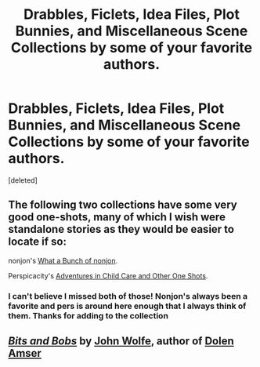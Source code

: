 #+TITLE: Drabbles, Ficlets, Idea Files, Plot Bunnies, and Miscellaneous Scene Collections by some of your favorite authors.

* Drabbles, Ficlets, Idea Files, Plot Bunnies, and Miscellaneous Scene Collections by some of your favorite authors.
:PROPERTIES:
:Score: 6
:DateUnix: 1411032996.0
:DateShort: 2014-Sep-18
:FlairText: Misc
:END:
[deleted]


** The following two collections have some very good one-shots, many of which I wish were standalone stories as they would be easier to locate if so:

nonjon's [[https://www.fanfiction.net/s/4746187/1/What-a-Bunch-of-Nonjon][What a Bunch of nonjon]].

Perspicacity's [[https://www.fanfiction.net/s/4038774/1/Adventures-in-Child-Care-and-Other-One-Shots][Adventures in Child Care and Other One Shots]].
:PROPERTIES:
:Author: truncation_error
:Score: 1
:DateUnix: 1411088989.0
:DateShort: 2014-Sep-19
:END:

*** I can't believe I missed both of those! Nonjon's always been a favorite and pers is around here enough that I always think of them. Thanks for adding to the collection
:PROPERTIES:
:Score: 2
:DateUnix: 1411092085.0
:DateShort: 2014-Sep-19
:END:


** [[https://www.fanfiction.net/s/9948426/1/Bits-and-Bobs][*/Bits and Bobs/*]] by [[https://www.fanfiction.net/u/1761675/Jonn-Wolfe][John Wolfe]], author of [[https://www.fanfiction.net/s/8772113/1/HP-Dolen-Amser][Dolen Amser]]
:PROPERTIES:
:Score: 1
:DateUnix: 1411514559.0
:DateShort: 2014-Sep-24
:END:
